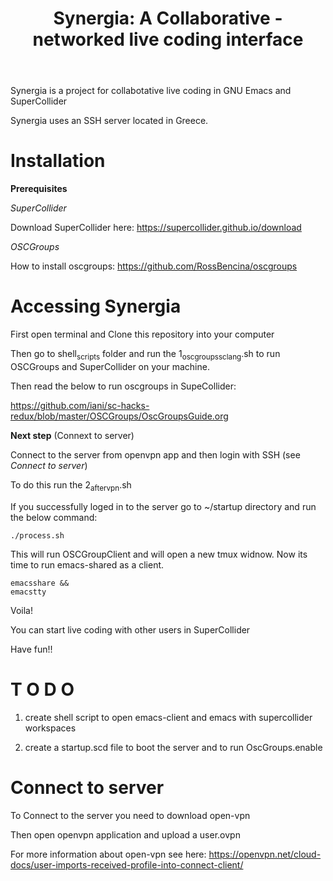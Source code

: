 #+TITLE: Synergia: A Collaborative - networked live coding interface

Synergia is a project for collabotative live coding in GNU Emacs and SuperCollider

Synergia uses an SSH server located in Greece.


* Installation

*Prerequisites*

/SuperCollider/

Download SuperCollider here: https://supercollider.github.io/download

/OSCGroups/

How to install oscgroups: https://github.com/RossBencina/oscgroups

* Accessing Synergia

First open terminal and Clone this repository into your computer

Then go to shell_scripts folder and run the 1_oscgroups_sclang.sh to run
OSCGroups and SuperCollider on your
machine.

Then read the below to run oscgroups in SupeCollider:

https://github.com/iani/sc-hacks-redux/blob/master/OSCGroups/OscGroupsGuide.org

*Next step* (Connext to server)

Connect to the server from openvpn app and then login with SSH (see [[Connect to server]])

To do this run the 2_after_vpn.sh

If you successfully loged in to the server go to ~/startup directory and run the
below command:

#+begin_src
./process.sh
#+end_src

This will run OSCGroupClient and will open a new tmux widnow.
Now its time to run emacs-shared as a client.

#+begin_src
emacsshare &&
emacstty
#+end_src

Voila!

You can start live coding with other users in SuperCollider

Have fun!!

* T O D O
1. create shell script to open emacs-client and emacs with supercollider workspaces

2. create a startup.scd file to boot the server and to run OscGroups.enable

* Connect to server

To Connect to the server you need to download open-vpn

Then open openvpn application and upload a user.ovpn

For more information about open-vpn see here: https://openvpn.net/cloud-docs/user-imports-received-profile-into-connect-client/

